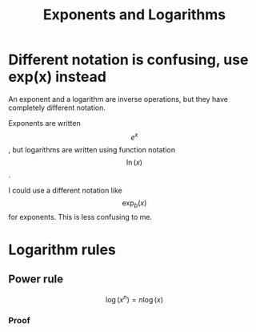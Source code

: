 :PROPERTIES:
:ID:       BE1A641B-720C-4385-BE31-26B529B15D34
:END:
#+title: Exponents and Logarithms
* Different notation is confusing, use exp(x) instead
An exponent and a logarithm are inverse operations, but they have completely different notation.

Exponents are written $$ e^x $$, but logarithms are written using function notation $$ \ln(x) $$.

I could use a different notation like $$ \exp_b(x) $$ for exponents. This is less confusing to me.
* Logarithm rules
** Power rule
$$ \log(x^n) = n \log(x) $$
*** Proof
\begin{align*}
y &= \ln(x) \\
\exp(y) &= \exp(\ln(x))    && \text{$\exp$ both sides, $\exp(x) = e^x$} \\
e^y &= x                   && \text{back to normal exponential notation} \\
e^{(yn)}&= x^n             && \text{raise both sides to $n$} \\
\exp(yn) &= x^n            && \text{back to exp notation} \\
\ln(\exp(yn)) &= \ln(x^n)  && \text{$\ln$ both sides} \\
yn &= \ln(x^n) \\
ln(x)\ n &= ln(x^n)        && \text{done, remember $y = \ln(x)$ from above}
\end{align*}
